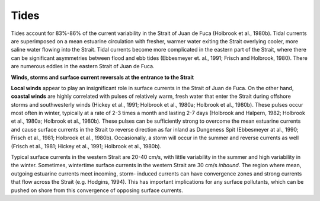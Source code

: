Tides
======================

Tides account for 83%-86% of the current variability in the Strait of Juan de Fuca (Holbrook et al., 1980b). Tidal currents are superimposed on a mean estuarine circulation with fresher, warmer water exiting the Strait overlying cooler, more saline water flowing into the Strait. Tidal currents become more complicated in the eastern part of the Strait, where there can be significant asymmetries between flood and ebb tides (Ebbesmeyer et. al., 1991; Frisch and Holbrook, 1980). There are numerous eddies in the eastern Strait of Juan de Fuca.

**Winds, storms and surface current reversals at the entrance to the Strait**

**Local winds** appear to play an insignificant role in surface currents in the Strait of Juan de Fuca. On the other hand, **coastal winds** are highly correlated with pulses of relatively warm, fresh water that enter the Strait during offshore storms and southwesterly winds (Hickey et al., 1991; Holbrook et al., 1980a; Holbrook et al., 1980b). These pulses occur most often in winter, typically at a rate of 2-3 times a month and lasting 2-7 days (Holbrook and Halpern, 1982; Holbrook et al., 1980a; Holbrook et al., 1980b). These pulses can be sufficiently strong to overcome the mean estuarine currents and cause surface currents in the Strait to reverse direction as far inland as Dungeness Spit (Ebbesmeyer at al., 1990; Frisch et al., 1981; Holbrook et al., 1980b). Occasionally, a storm will occur in the summer and reverse currents as well (Frisch et al., 1981; Hickey et al., 1991; Holbrook et al., 1980b).

Typical surface currents in the western Strait are 20-40 cm/s, with little variability in the summer and high variability in the winter. Sometimes, wintertime surface currents in the western Strait are 30 cm/s *inbound*. The region where mean, outgoing estuarine currents meet incoming, storm- induced currents can have convergence zones and strong currents that flow across the Strait (e.g. Hodgins, 1994). This has important implications for any surface pollutants, which can be pushed on shore from this convergence of opposing surface currents.